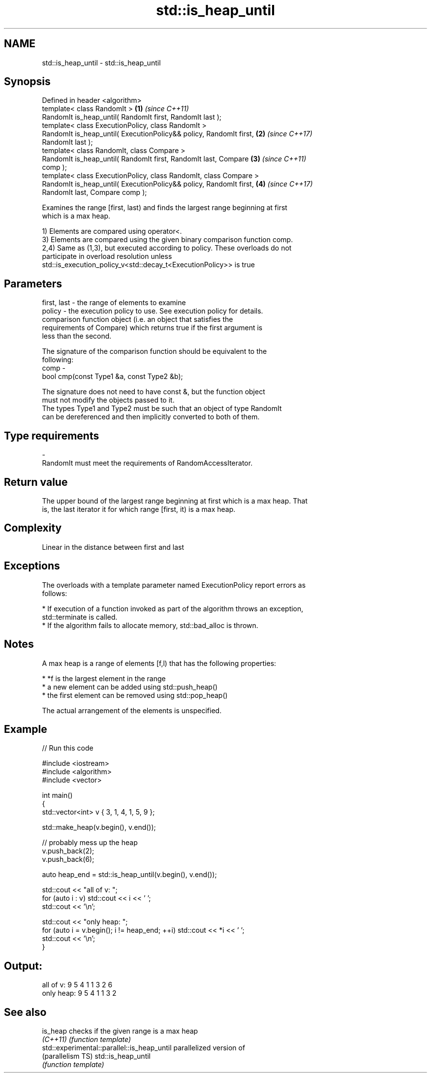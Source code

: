 .TH std::is_heap_until 3 "Nov 16 2016" "2.1 | http://cppreference.com" "C++ Standard Libary"
.SH NAME
std::is_heap_until \- std::is_heap_until

.SH Synopsis
   Defined in header <algorithm>
   template< class RandomIt >                                         \fB(1)\fP \fI(since C++11)\fP
   RandomIt is_heap_until( RandomIt first, RandomIt last );
   template< class ExecutionPolicy, class RandomIt >
   RandomIt is_heap_until( ExecutionPolicy&& policy, RandomIt first,  \fB(2)\fP \fI(since C++17)\fP
   RandomIt last );
   template< class RandomIt, class Compare >
   RandomIt is_heap_until( RandomIt first, RandomIt last, Compare     \fB(3)\fP \fI(since C++11)\fP
   comp );
   template< class ExecutionPolicy, class RandomIt, class Compare >
   RandomIt is_heap_until( ExecutionPolicy&& policy, RandomIt first,  \fB(4)\fP \fI(since C++17)\fP
   RandomIt last, Compare comp );

   Examines the range [first, last) and finds the largest range beginning at first
   which is a max heap.

   1) Elements are compared using operator<.
   3) Elements are compared using the given binary comparison function comp.
   2,4) Same as (1,3), but executed according to policy. These overloads do not
   participate in overload resolution unless
   std::is_execution_policy_v<std::decay_t<ExecutionPolicy>> is true

.SH Parameters

   first, last - the range of elements to examine
   policy      - the execution policy to use. See execution policy for details.
                 comparison function object (i.e. an object that satisfies the
                 requirements of Compare) which returns true if the first argument is
                 less than the second.

                 The signature of the comparison function should be equivalent to the
                 following:
   comp        -
                 bool cmp(const Type1 &a, const Type2 &b);

                 The signature does not need to have const &, but the function object
                 must not modify the objects passed to it.
                 The types Type1 and Type2 must be such that an object of type RandomIt
                 can be dereferenced and then implicitly converted to both of them. 
.SH Type requirements
   -
   RandomIt must meet the requirements of RandomAccessIterator.

.SH Return value

   The upper bound of the largest range beginning at first which is a max heap. That
   is, the last iterator it for which range [first, it) is a max heap.

.SH Complexity

   Linear in the distance between first and last

.SH Exceptions

   The overloads with a template parameter named ExecutionPolicy report errors as
   follows:

     * If execution of a function invoked as part of the algorithm throws an exception,
       std::terminate is called.
     * If the algorithm fails to allocate memory, std::bad_alloc is thrown.

.SH Notes

   A max heap is a range of elements [f,l) that has the following properties:

     * *f is the largest element in the range
     * a new element can be added using std::push_heap()
     * the first element can be removed using std::pop_heap()

   The actual arrangement of the elements is unspecified.

.SH Example

   
// Run this code

 #include <iostream>
 #include <algorithm>
 #include <vector>

 int main()
 {
     std::vector<int> v { 3, 1, 4, 1, 5, 9 };

     std::make_heap(v.begin(), v.end());

     // probably mess up the heap
     v.push_back(2);
     v.push_back(6);

     auto heap_end = std::is_heap_until(v.begin(), v.end());

     std::cout << "all of v: ";
     for (auto i : v) std::cout << i << ' ';
     std::cout << '\\n';

     std::cout << "only heap: ";
     for (auto i = v.begin(); i != heap_end; ++i) std::cout << *i << ' ';
     std::cout << '\\n';
 }

.SH Output:

 all of v:  9 5 4 1 1 3 2 6
 only heap: 9 5 4 1 1 3 2

.SH See also

   is_heap                                    checks if the given range is a max heap
   \fI(C++11)\fP                                    \fI(function template)\fP
   std::experimental::parallel::is_heap_until parallelized version of
   (parallelism TS)                           std::is_heap_until
                                              \fI(function template)\fP
